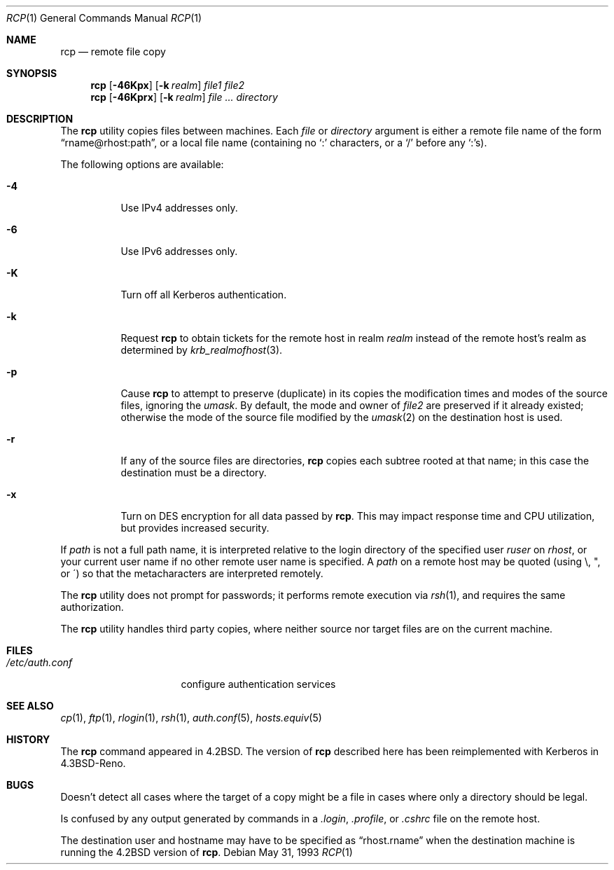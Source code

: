 .\" Copyright (c) 1983, 1990, 1993
.\"	The Regents of the University of California.  All rights reserved.
.\"
.\" Redistribution and use in source and binary forms, with or without
.\" modification, are permitted provided that the following conditions
.\" are met:
.\" 1. Redistributions of source code must retain the above copyright
.\"    notice, this list of conditions and the following disclaimer.
.\" 2. Redistributions in binary form must reproduce the above copyright
.\"    notice, this list of conditions and the following disclaimer in the
.\"    documentation and/or other materials provided with the distribution.
.\" 3. Neither the name of the University nor the names of its contributors
.\"    may be used to endorse or promote products derived from this software
.\"    without specific prior written permission.
.\"
.\" THIS SOFTWARE IS PROVIDED BY THE REGENTS AND CONTRIBUTORS ``AS IS'' AND
.\" ANY EXPRESS OR IMPLIED WARRANTIES, INCLUDING, BUT NOT LIMITED TO, THE
.\" IMPLIED WARRANTIES OF MERCHANTABILITY AND FITNESS FOR A PARTICULAR PURPOSE
.\" ARE DISCLAIMED.  IN NO EVENT SHALL THE REGENTS OR CONTRIBUTORS BE LIABLE
.\" FOR ANY DIRECT, INDIRECT, INCIDENTAL, SPECIAL, EXEMPLARY, OR CONSEQUENTIAL
.\" DAMAGES (INCLUDING, BUT NOT LIMITED TO, PROCUREMENT OF SUBSTITUTE GOODS
.\" OR SERVICES; LOSS OF USE, DATA, OR PROFITS; OR BUSINESS INTERRUPTION)
.\" HOWEVER CAUSED AND ON ANY THEORY OF LIABILITY, WHETHER IN CONTRACT, STRICT
.\" LIABILITY, OR TORT (INCLUDING NEGLIGENCE OR OTHERWISE) ARISING IN ANY WAY
.\" OUT OF THE USE OF THIS SOFTWARE, EVEN IF ADVISED OF THE POSSIBILITY OF
.\" SUCH DAMAGE.
.\"
.\"	@(#)rcp.1	8.1 (Berkeley) 5/31/93
.\" $FreeBSD: src/bin/rcp/rcp.1,v 1.9.2.6 2002/08/16 20:06:34 ume Exp $
.\"
.Dd May 31, 1993
.Dt RCP 1
.Os
.Sh NAME
.Nm rcp
.Nd remote file copy
.Sh SYNOPSIS
.Nm
.Op Fl 46Kpx
.Op Fl k Ar realm
.Ar file1 file2
.Nm
.Op Fl 46Kprx
.Op Fl k Ar realm
.Ar
.Ar directory
.Sh DESCRIPTION
The
.Nm
utility copies files between machines.  Each
.Ar file
or
.Ar directory
argument is either a remote file name of the
form
.Dq rname@rhost:path ,
or a local file name (containing no `:' characters,
or a `/' before any `:'s).
.Pp
The following options are available:
.Bl -tag -width indent
.It Fl 4
Use IPv4 addresses only.
.It Fl 6
Use IPv6 addresses only.
.It Fl K
Turn off all Kerberos authentication.
.It Fl k
Request
.Nm
to obtain tickets
for the remote host in realm
.Ar realm
instead of the remote host's realm as determined by
.Xr krb_realmofhost 3 .
.It Fl p
Cause
.Nm
to attempt to preserve (duplicate) in its copies the modification
times and modes of the source files, ignoring the
.Ar umask .
By default, the mode and owner of
.Ar file2
are preserved if it already existed; otherwise the mode of the source file
modified by the
.Xr umask 2
on the destination host is used.
.It Fl r
If any of the source files are directories,
.Nm
copies each subtree rooted at that name; in this case
the destination must be a directory.
.It Fl x
Turn on
.Tn DES
encryption for all data passed by
.Nm .
This may impact response time and
.Tn CPU
utilization, but provides
increased security.
.El
.Pp
If
.Ar path
is not a full path name, it is interpreted relative to
the login directory of the specified user
.Ar ruser
on
.Ar rhost ,
or your current user name if no other remote user name is specified.
A
.Ar path
on a remote host may be quoted (using \e, ", or \(aa)
so that the metacharacters are interpreted remotely.
.Pp
The
.Nm
utility does not prompt for passwords; it performs remote execution
via
.Xr rsh 1 ,
and requires the same authorization.
.Pp
The
.Nm
utility handles third party copies, where neither source nor target files
are on the current machine.
.Sh FILES
.Bl -tag -width /etc/auth.conf -compact
.It Pa /etc/auth.conf
configure authentication services
.El
.Sh SEE ALSO
.Xr cp 1 ,
.Xr ftp 1 ,
.Xr rlogin 1 ,
.Xr rsh 1 ,
.Xr auth.conf 5 ,
.Xr hosts.equiv 5
.Sh HISTORY
The
.Nm
command appeared in
.Bx 4.2 .
The version of
.Nm
described here
has been reimplemented with Kerberos in
.Bx 4.3 Reno .
.Sh BUGS
Doesn't detect all cases where the target of a copy might
be a file in cases where only a directory should be legal.
.Pp
Is confused by any output generated by commands in a
.Pa \&.login ,
.Pa \&.profile ,
or
.Pa \&.cshrc
file on the remote host.
.Pp
The destination user and hostname may have to be specified as
.Dq rhost.rname
when the destination machine is running the
.Bx 4.2
version of
.Nm .
